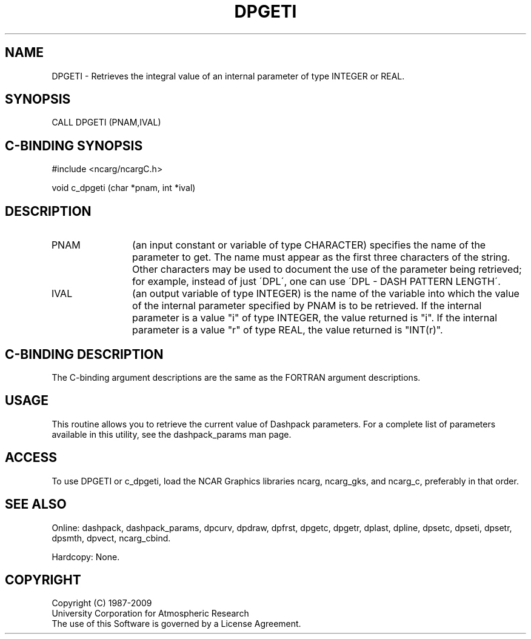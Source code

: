 .TH DPGETI 3NCARG "March 1995" UNIX "NCAR GRAPHICS"
.na
.nh
.SH NAME
DPGETI - Retrieves the integral value of an internal parameter of type
INTEGER or REAL.
.SH SYNOPSIS
CALL DPGETI (PNAM,IVAL)
.SH C-BINDING SYNOPSIS
#include <ncarg/ncargC.h>
.sp
void c_dpgeti (char *pnam, int *ival)
.SH DESCRIPTION 
.IP PNAM 12
(an input constant or variable of type CHARACTER) specifies the name of the
parameter to get. The name must appear as the first three
characters of the string.  Other characters
may be used to document the use of the parameter being
retrieved; for example, instead of just \'DPL\', one can use
\'DPL - DASH PATTERN LENGTH\'.
.IP IVAL 12
(an output variable of type INTEGER) is the name of the variable
into which the value of the internal parameter specified by PNAM
is to be retrieved.
If the internal parameter is a value "i" of type INTEGER, the value returned
is "i".
If the internal parameter is a value "r" of type REAL, the value returned is
"INT(r)".
.SH C-BINDING DESCRIPTION
The C-binding argument descriptions are the same as the FORTRAN 
argument descriptions.
.SH USAGE
This routine allows you to retrieve the current value of
Dashpack parameters.  For a complete list of parameters available
in this utility, see the dashpack_params man page.
.SH ACCESS
To use DPGETI or c_dpgeti, load the NCAR Graphics libraries ncarg, ncarg_gks,
and ncarg_c, preferably in that order.  
.SH SEE ALSO
Online:
dashpack,
dashpack_params,
dpcurv,
dpdraw,
dpfrst,
dpgetc,
dpgetr,
dplast,
dpline,
dpsetc,
dpseti,
dpsetr,
dpsmth,
dpvect,
ncarg_cbind.
.sp
Hardcopy:
None.
.SH COPYRIGHT
Copyright (C) 1987-2009
.br
University Corporation for Atmospheric Research
.br
The use of this Software is governed by a License Agreement.
